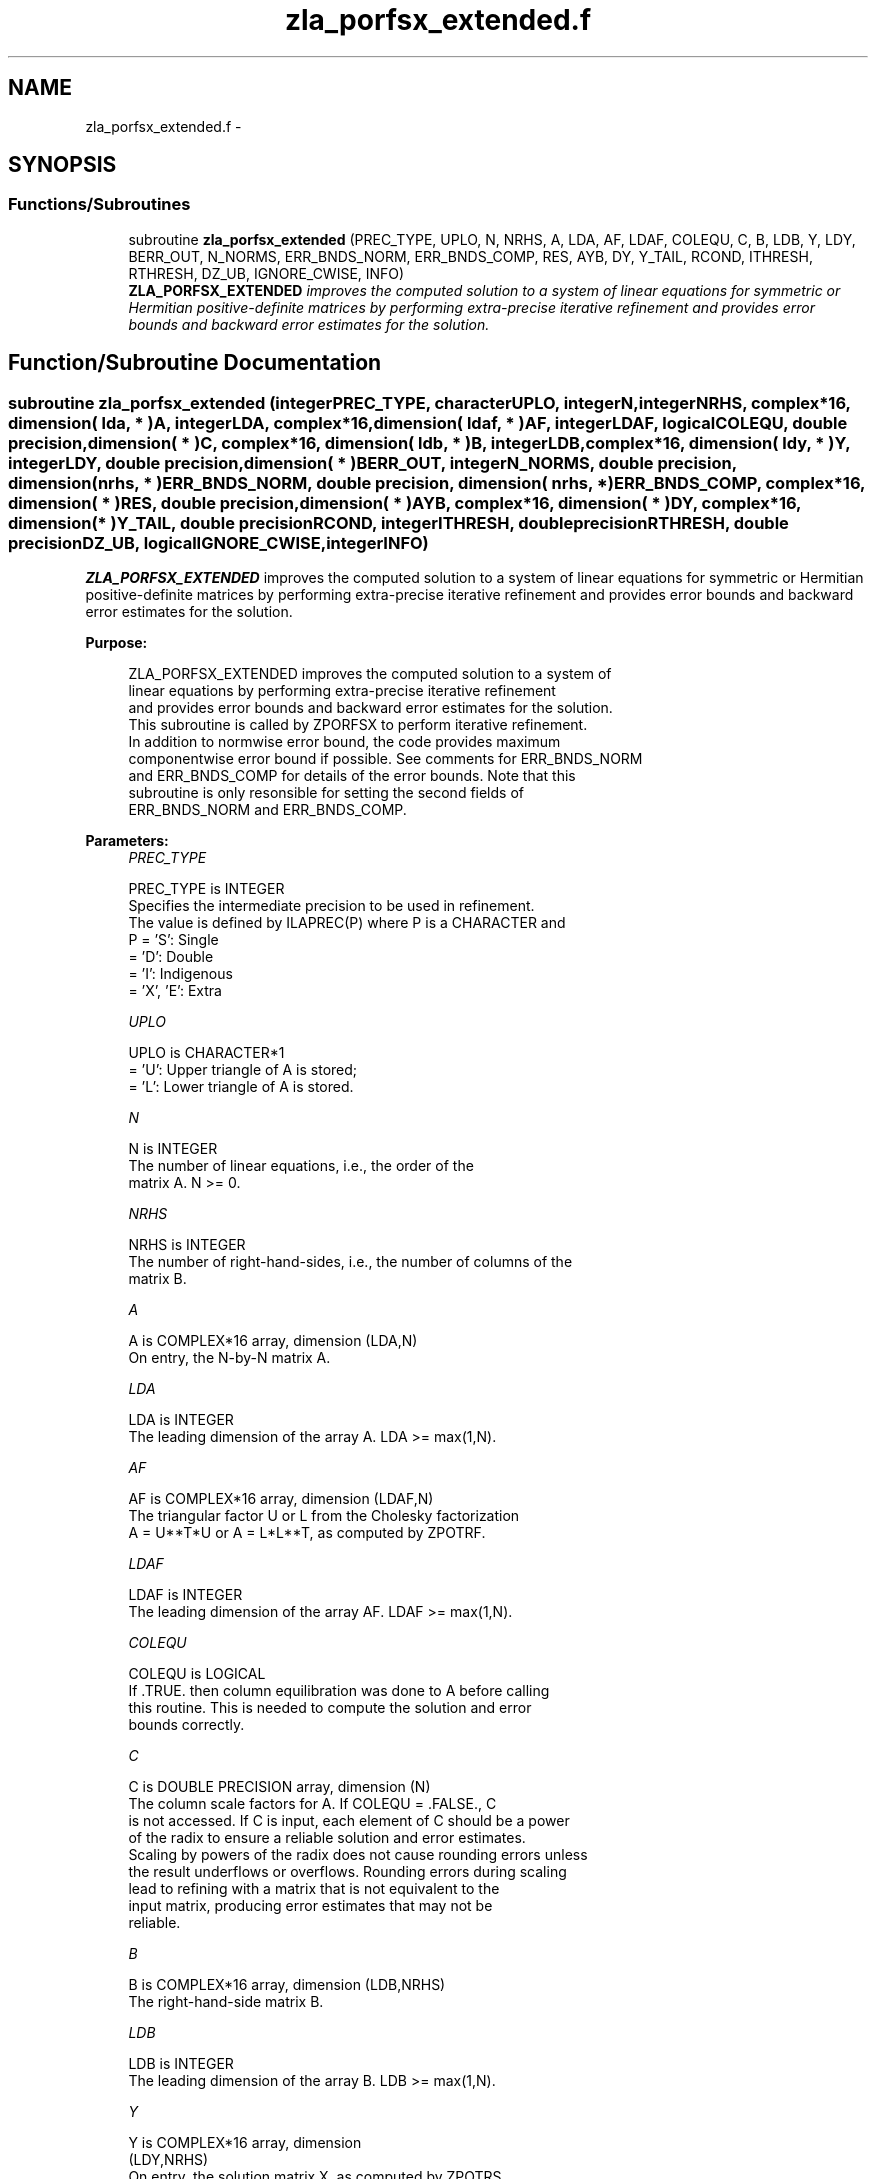 .TH "zla_porfsx_extended.f" 3 "Sat Nov 16 2013" "Version 3.4.2" "LAPACK" \" -*- nroff -*-
.ad l
.nh
.SH NAME
zla_porfsx_extended.f \- 
.SH SYNOPSIS
.br
.PP
.SS "Functions/Subroutines"

.in +1c
.ti -1c
.RI "subroutine \fBzla_porfsx_extended\fP (PREC_TYPE, UPLO, N, NRHS, A, LDA, AF, LDAF, COLEQU, C, B, LDB, Y, LDY, BERR_OUT, N_NORMS, ERR_BNDS_NORM, ERR_BNDS_COMP, RES, AYB, DY, Y_TAIL, RCOND, ITHRESH, RTHRESH, DZ_UB, IGNORE_CWISE, INFO)"
.br
.RI "\fI\fBZLA_PORFSX_EXTENDED\fP improves the computed solution to a system of linear equations for symmetric or Hermitian positive-definite matrices by performing extra-precise iterative refinement and provides error bounds and backward error estimates for the solution\&. \fP"
.in -1c
.SH "Function/Subroutine Documentation"
.PP 
.SS "subroutine zla_porfsx_extended (integerPREC_TYPE, characterUPLO, integerN, integerNRHS, complex*16, dimension( lda, * )A, integerLDA, complex*16, dimension( ldaf, * )AF, integerLDAF, logicalCOLEQU, double precision, dimension( * )C, complex*16, dimension( ldb, * )B, integerLDB, complex*16, dimension( ldy, * )Y, integerLDY, double precision, dimension( * )BERR_OUT, integerN_NORMS, double precision, dimension( nrhs, * )ERR_BNDS_NORM, double precision, dimension( nrhs, * )ERR_BNDS_COMP, complex*16, dimension( * )RES, double precision, dimension( * )AYB, complex*16, dimension( * )DY, complex*16, dimension( * )Y_TAIL, double precisionRCOND, integerITHRESH, double precisionRTHRESH, double precisionDZ_UB, logicalIGNORE_CWISE, integerINFO)"

.PP
\fBZLA_PORFSX_EXTENDED\fP improves the computed solution to a system of linear equations for symmetric or Hermitian positive-definite matrices by performing extra-precise iterative refinement and provides error bounds and backward error estimates for the solution\&.  
.PP
\fBPurpose: \fP
.RS 4

.PP
.nf
 ZLA_PORFSX_EXTENDED improves the computed solution to a system of
 linear equations by performing extra-precise iterative refinement
 and provides error bounds and backward error estimates for the solution.
 This subroutine is called by ZPORFSX to perform iterative refinement.
 In addition to normwise error bound, the code provides maximum
 componentwise error bound if possible. See comments for ERR_BNDS_NORM
 and ERR_BNDS_COMP for details of the error bounds. Note that this
 subroutine is only resonsible for setting the second fields of
 ERR_BNDS_NORM and ERR_BNDS_COMP.
.fi
.PP
 
.RE
.PP
\fBParameters:\fP
.RS 4
\fIPREC_TYPE\fP 
.PP
.nf
          PREC_TYPE is INTEGER
     Specifies the intermediate precision to be used in refinement.
     The value is defined by ILAPREC(P) where P is a CHARACTER and
     P    = 'S':  Single
          = 'D':  Double
          = 'I':  Indigenous
          = 'X', 'E':  Extra
.fi
.PP
.br
\fIUPLO\fP 
.PP
.nf
          UPLO is CHARACTER*1
       = 'U':  Upper triangle of A is stored;
       = 'L':  Lower triangle of A is stored.
.fi
.PP
.br
\fIN\fP 
.PP
.nf
          N is INTEGER
     The number of linear equations, i.e., the order of the
     matrix A.  N >= 0.
.fi
.PP
.br
\fINRHS\fP 
.PP
.nf
          NRHS is INTEGER
     The number of right-hand-sides, i.e., the number of columns of the
     matrix B.
.fi
.PP
.br
\fIA\fP 
.PP
.nf
          A is COMPLEX*16 array, dimension (LDA,N)
     On entry, the N-by-N matrix A.
.fi
.PP
.br
\fILDA\fP 
.PP
.nf
          LDA is INTEGER
     The leading dimension of the array A.  LDA >= max(1,N).
.fi
.PP
.br
\fIAF\fP 
.PP
.nf
          AF is COMPLEX*16 array, dimension (LDAF,N)
     The triangular factor U or L from the Cholesky factorization
     A = U**T*U or A = L*L**T, as computed by ZPOTRF.
.fi
.PP
.br
\fILDAF\fP 
.PP
.nf
          LDAF is INTEGER
     The leading dimension of the array AF.  LDAF >= max(1,N).
.fi
.PP
.br
\fICOLEQU\fP 
.PP
.nf
          COLEQU is LOGICAL
     If .TRUE. then column equilibration was done to A before calling
     this routine. This is needed to compute the solution and error
     bounds correctly.
.fi
.PP
.br
\fIC\fP 
.PP
.nf
          C is DOUBLE PRECISION array, dimension (N)
     The column scale factors for A. If COLEQU = .FALSE., C
     is not accessed. If C is input, each element of C should be a power
     of the radix to ensure a reliable solution and error estimates.
     Scaling by powers of the radix does not cause rounding errors unless
     the result underflows or overflows. Rounding errors during scaling
     lead to refining with a matrix that is not equivalent to the
     input matrix, producing error estimates that may not be
     reliable.
.fi
.PP
.br
\fIB\fP 
.PP
.nf
          B is COMPLEX*16 array, dimension (LDB,NRHS)
     The right-hand-side matrix B.
.fi
.PP
.br
\fILDB\fP 
.PP
.nf
          LDB is INTEGER
     The leading dimension of the array B.  LDB >= max(1,N).
.fi
.PP
.br
\fIY\fP 
.PP
.nf
          Y is COMPLEX*16 array, dimension
                    (LDY,NRHS)
     On entry, the solution matrix X, as computed by ZPOTRS.
     On exit, the improved solution matrix Y.
.fi
.PP
.br
\fILDY\fP 
.PP
.nf
          LDY is INTEGER
     The leading dimension of the array Y.  LDY >= max(1,N).
.fi
.PP
.br
\fIBERR_OUT\fP 
.PP
.nf
          BERR_OUT is DOUBLE PRECISION array, dimension (NRHS)
     On exit, BERR_OUT(j) contains the componentwise relative backward
     error for right-hand-side j from the formula
         max(i) ( abs(RES(i)) / ( abs(op(A_s))*abs(Y) + abs(B_s) )(i) )
     where abs(Z) is the componentwise absolute value of the matrix
     or vector Z. This is computed by ZLA_LIN_BERR.
.fi
.PP
.br
\fIN_NORMS\fP 
.PP
.nf
          N_NORMS is INTEGER
     Determines which error bounds to return (see ERR_BNDS_NORM
     and ERR_BNDS_COMP).
     If N_NORMS >= 1 return normwise error bounds.
     If N_NORMS >= 2 return componentwise error bounds.
.fi
.PP
.br
\fIERR_BNDS_NORM\fP 
.PP
.nf
          ERR_BNDS_NORM is DOUBLE PRECISION array, dimension
                    (NRHS, N_ERR_BNDS)
     For each right-hand side, this array contains information about
     various error bounds and condition numbers corresponding to the
     normwise relative error, which is defined as follows:

     Normwise relative error in the ith solution vector:
             max_j (abs(XTRUE(j,i) - X(j,i)))
            ------------------------------
                  max_j abs(X(j,i))

     The array is indexed by the type of error information as described
     below. There currently are up to three pieces of information
     returned.

     The first index in ERR_BNDS_NORM(i,:) corresponds to the ith
     right-hand side.

     The second index in ERR_BNDS_NORM(:,err) contains the following
     three fields:
     err = 1 "Trust/don't trust" boolean. Trust the answer if the
              reciprocal condition number is less than the threshold
              sqrt(n) * slamch('Epsilon').

     err = 2 "Guaranteed" error bound: The estimated forward error,
              almost certainly within a factor of 10 of the true error
              so long as the next entry is greater than the threshold
              sqrt(n) * slamch('Epsilon'). This error bound should only
              be trusted if the previous boolean is true.

     err = 3  Reciprocal condition number: Estimated normwise
              reciprocal condition number.  Compared with the threshold
              sqrt(n) * slamch('Epsilon') to determine if the error
              estimate is "guaranteed". These reciprocal condition
              numbers are 1 / (norm(Z^{-1},inf) * norm(Z,inf)) for some
              appropriately scaled matrix Z.
              Let Z = S*A, where S scales each row by a power of the
              radix so all absolute row sums of Z are approximately 1.

     This subroutine is only responsible for setting the second field
     above.
     See Lapack Working Note 165 for further details and extra
     cautions.
.fi
.PP
.br
\fIERR_BNDS_COMP\fP 
.PP
.nf
          ERR_BNDS_COMP is DOUBLE PRECISION array, dimension
                    (NRHS, N_ERR_BNDS)
     For each right-hand side, this array contains information about
     various error bounds and condition numbers corresponding to the
     componentwise relative error, which is defined as follows:

     Componentwise relative error in the ith solution vector:
                    abs(XTRUE(j,i) - X(j,i))
             max_j ----------------------
                         abs(X(j,i))

     The array is indexed by the right-hand side i (on which the
     componentwise relative error depends), and the type of error
     information as described below. There currently are up to three
     pieces of information returned for each right-hand side. If
     componentwise accuracy is not requested (PARAMS(3) = 0.0), then
     ERR_BNDS_COMP is not accessed.  If N_ERR_BNDS .LT. 3, then at most
     the first (:,N_ERR_BNDS) entries are returned.

     The first index in ERR_BNDS_COMP(i,:) corresponds to the ith
     right-hand side.

     The second index in ERR_BNDS_COMP(:,err) contains the following
     three fields:
     err = 1 "Trust/don't trust" boolean. Trust the answer if the
              reciprocal condition number is less than the threshold
              sqrt(n) * slamch('Epsilon').

     err = 2 "Guaranteed" error bound: The estimated forward error,
              almost certainly within a factor of 10 of the true error
              so long as the next entry is greater than the threshold
              sqrt(n) * slamch('Epsilon'). This error bound should only
              be trusted if the previous boolean is true.

     err = 3  Reciprocal condition number: Estimated componentwise
              reciprocal condition number.  Compared with the threshold
              sqrt(n) * slamch('Epsilon') to determine if the error
              estimate is "guaranteed". These reciprocal condition
              numbers are 1 / (norm(Z^{-1},inf) * norm(Z,inf)) for some
              appropriately scaled matrix Z.
              Let Z = S*(A*diag(x)), where x is the solution for the
              current right-hand side and S scales each row of
              A*diag(x) by a power of the radix so all absolute row
              sums of Z are approximately 1.

     This subroutine is only responsible for setting the second field
     above.
     See Lapack Working Note 165 for further details and extra
     cautions.
.fi
.PP
.br
\fIRES\fP 
.PP
.nf
          RES is COMPLEX*16 array, dimension (N)
     Workspace to hold the intermediate residual.
.fi
.PP
.br
\fIAYB\fP 
.PP
.nf
          AYB is DOUBLE PRECISION array, dimension (N)
     Workspace.
.fi
.PP
.br
\fIDY\fP 
.PP
.nf
          DY is COMPLEX*16 PRECISION array, dimension (N)
     Workspace to hold the intermediate solution.
.fi
.PP
.br
\fIY_TAIL\fP 
.PP
.nf
          Y_TAIL is COMPLEX*16 array, dimension (N)
     Workspace to hold the trailing bits of the intermediate solution.
.fi
.PP
.br
\fIRCOND\fP 
.PP
.nf
          RCOND is DOUBLE PRECISION
     Reciprocal scaled condition number.  This is an estimate of the
     reciprocal Skeel condition number of the matrix A after
     equilibration (if done).  If this is less than the machine
     precision (in particular, if it is zero), the matrix is singular
     to working precision.  Note that the error may still be small even
     if this number is very small and the matrix appears ill-
     conditioned.
.fi
.PP
.br
\fIITHRESH\fP 
.PP
.nf
          ITHRESH is INTEGER
     The maximum number of residual computations allowed for
     refinement. The default is 10. For 'aggressive' set to 100 to
     permit convergence using approximate factorizations or
     factorizations other than LU. If the factorization uses a
     technique other than Gaussian elimination, the guarantees in
     ERR_BNDS_NORM and ERR_BNDS_COMP may no longer be trustworthy.
.fi
.PP
.br
\fIRTHRESH\fP 
.PP
.nf
          RTHRESH is DOUBLE PRECISION
     Determines when to stop refinement if the error estimate stops
     decreasing. Refinement will stop when the next solution no longer
     satisfies norm(dx_{i+1}) < RTHRESH * norm(dx_i) where norm(Z) is
     the infinity norm of Z. RTHRESH satisfies 0 < RTHRESH <= 1. The
     default value is 0.5. For 'aggressive' set to 0.9 to permit
     convergence on extremely ill-conditioned matrices. See LAWN 165
     for more details.
.fi
.PP
.br
\fIDZ_UB\fP 
.PP
.nf
          DZ_UB is DOUBLE PRECISION
     Determines when to start considering componentwise convergence.
     Componentwise convergence is only considered after each component
     of the solution Y is stable, which we definte as the relative
     change in each component being less than DZ_UB. The default value
     is 0.25, requiring the first bit to be stable. See LAWN 165 for
     more details.
.fi
.PP
.br
\fIIGNORE_CWISE\fP 
.PP
.nf
          IGNORE_CWISE is LOGICAL
     If .TRUE. then ignore componentwise convergence. Default value
     is .FALSE..
.fi
.PP
.br
\fIINFO\fP 
.PP
.nf
          INFO is INTEGER
       = 0:  Successful exit.
       < 0:  if INFO = -i, the ith argument to ZPOTRS had an illegal
             value
.fi
.PP
 
.RE
.PP
\fBAuthor:\fP
.RS 4
Univ\&. of Tennessee 
.PP
Univ\&. of California Berkeley 
.PP
Univ\&. of Colorado Denver 
.PP
NAG Ltd\&. 
.RE
.PP
\fBDate:\fP
.RS 4
September 2012 
.RE
.PP

.PP
Definition at line 385 of file zla_porfsx_extended\&.f\&.
.SH "Author"
.PP 
Generated automatically by Doxygen for LAPACK from the source code\&.
